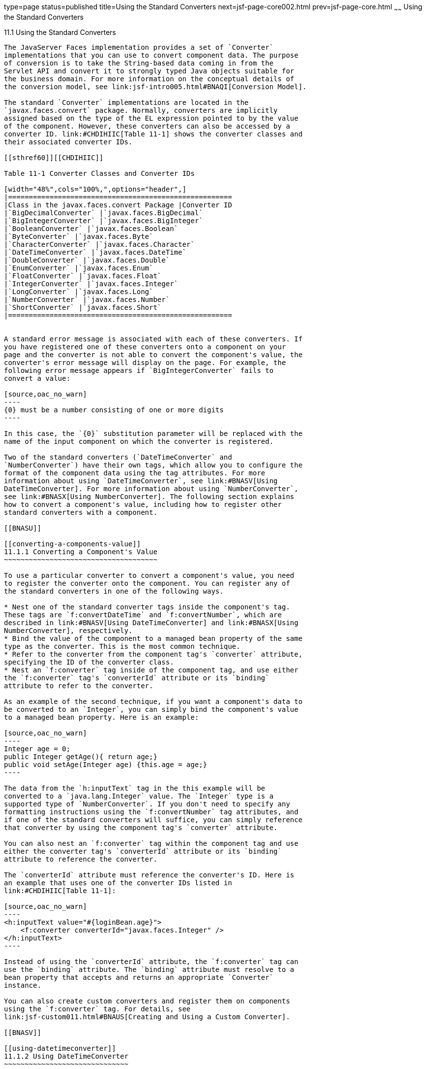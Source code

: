 type=page
status=published
title=Using the Standard Converters
next=jsf-page-core002.html
prev=jsf-page-core.html
~~~~~~
Using the Standard Converters
=============================

[[BNAST]]

[[using-the-standard-converters]]
11.1 Using the Standard Converters
----------------------------------

The JavaServer Faces implementation provides a set of `Converter`
implementations that you can use to convert component data. The purpose
of conversion is to take the String-based data coming in from the
Servlet API and convert it to strongly typed Java objects suitable for
the business domain. For more information on the conceptual details of
the conversion model, see link:jsf-intro005.html#BNAQI[Conversion Model].

The standard `Converter` implementations are located in the
`javax.faces.convert` package. Normally, converters are implicitly
assigned based on the type of the EL expression pointed to by the value
of the component. However, these converters can also be accessed by a
converter ID. link:#CHDIHIIC[Table 11-1] shows the converter classes and
their associated converter IDs.

[[sthref60]][[CHDIHIIC]]

Table 11-1 Converter Classes and Converter IDs

[width="48%",cols="100%,",options="header",]
|======================================================
|Class in the javax.faces.convert Package |Converter ID
|`BigDecimalConverter` |`javax.faces.BigDecimal`
|`BigIntegerConverter` |`javax.faces.BigInteger`
|`BooleanConverter` |`javax.faces.Boolean`
|`ByteConverter` |`javax.faces.Byte`
|`CharacterConverter` |`javax.faces.Character`
|`DateTimeConverter` |`javax.faces.DateTime`
|`DoubleConverter` |`javax.faces.Double`
|`EnumConverter` |`javax.faces.Enum`
|`FloatConverter` |`javax.faces.Float`
|`IntegerConverter` |`javax.faces.Integer`
|`LongConverter` |`javax.faces.Long`
|`NumberConverter` |`javax.faces.Number`
|`ShortConverter` |`javax.faces.Short`
|======================================================


A standard error message is associated with each of these converters. If
you have registered one of these converters onto a component on your
page and the converter is not able to convert the component's value, the
converter's error message will display on the page. For example, the
following error message appears if `BigIntegerConverter` fails to
convert a value:

[source,oac_no_warn]
----
{0} must be a number consisting of one or more digits
----

In this case, the `{0}` substitution parameter will be replaced with the
name of the input component on which the converter is registered.

Two of the standard converters (`DateTimeConverter` and
`NumberConverter`) have their own tags, which allow you to configure the
format of the component data using the tag attributes. For more
information about using `DateTimeConverter`, see link:#BNASV[Using
DateTimeConverter]. For more information about using `NumberConverter`,
see link:#BNASX[Using NumberConverter]. The following section explains
how to convert a component's value, including how to register other
standard converters with a component.

[[BNASU]]

[[converting-a-components-value]]
11.1.1 Converting a Component's Value
~~~~~~~~~~~~~~~~~~~~~~~~~~~~~~~~~~~~~

To use a particular converter to convert a component's value, you need
to register the converter onto the component. You can register any of
the standard converters in one of the following ways.

* Nest one of the standard converter tags inside the component's tag.
These tags are `f:convertDateTime` and `f:convertNumber`, which are
described in link:#BNASV[Using DateTimeConverter] and link:#BNASX[Using
NumberConverter], respectively.
* Bind the value of the component to a managed bean property of the same
type as the converter. This is the most common technique.
* Refer to the converter from the component tag's `converter` attribute,
specifying the ID of the converter class.
* Nest an `f:converter` tag inside of the component tag, and use either
the `f:converter` tag's `converterId` attribute or its `binding`
attribute to refer to the converter.

As an example of the second technique, if you want a component's data to
be converted to an `Integer`, you can simply bind the component's value
to a managed bean property. Here is an example:

[source,oac_no_warn]
----
Integer age = 0;
public Integer getAge(){ return age;}
public void setAge(Integer age) {this.age = age;}
----

The data from the `h:inputText` tag in the this example will be
converted to a `java.lang.Integer` value. The `Integer` type is a
supported type of `NumberConverter`. If you don't need to specify any
formatting instructions using the `f:convertNumber` tag attributes, and
if one of the standard converters will suffice, you can simply reference
that converter by using the component tag's `converter` attribute.

You can also nest an `f:converter` tag within the component tag and use
either the converter tag's `converterId` attribute or its `binding`
attribute to reference the converter.

The `converterId` attribute must reference the converter's ID. Here is
an example that uses one of the converter IDs listed in
link:#CHDIHIIC[Table 11-1]:

[source,oac_no_warn]
----
<h:inputText value="#{loginBean.age}">
    <f:converter converterId="javax.faces.Integer" />
</h:inputText>
----

Instead of using the `converterId` attribute, the `f:converter` tag can
use the `binding` attribute. The `binding` attribute must resolve to a
bean property that accepts and returns an appropriate `Converter`
instance.

You can also create custom converters and register them on components
using the `f:converter` tag. For details, see
link:jsf-custom011.html#BNAUS[Creating and Using a Custom Converter].

[[BNASV]]

[[using-datetimeconverter]]
11.1.2 Using DateTimeConverter
~~~~~~~~~~~~~~~~~~~~~~~~~~~~~~

You can convert a component's data to a `java.util.Date` by nesting the
`convertDateTime` tag inside the component tag. The `convertDateTime`
tag has several attributes that allow you to specify the format and type
of the data. link:#BNASW[Table 11-2] lists the attributes.

Here is a simple example of a `convertDateTime` tag:

[source,oac_no_warn]
----
<h:outputText value="#{cashierBean.shipDate}">
    <f:convertDateTime type="date" dateStyle="full" />
</h:outputText>
----

When binding the `DateTimeConverter` to a component, ensure that the
managed bean property to which the component is bound is of type
`java.util.Date`. In the preceding example, `cashierBean.shipDate` must
be of type `java.util.Date`.

The example tag can display the following output:

[source,oac_no_warn]
----
Saturday, September 21, 2013
----

You can also display the same date and time by using the following tag
in which the date format is specified:

[source,oac_no_warn]
----
<h:outputText value="#{cashierBean.shipDate}">
    <f:convertDateTime pattern="EEEEEEEE, MMM dd, yyyy" />
</h:outputText>
----

If you want to display the example date in Spanish, you can use the
`locale` attribute:

[source,oac_no_warn]
----
<h:outputText value="#{cashierBean.shipDate}">
    <f:convertDateTime dateStyle="full"
                       locale="es"
                       timeStyle="long" type="both" />
</h:outputText>
----

This tag would display the following output:

[source,oac_no_warn]
----
jueves 24 de octubre de 2013 15:07:04 GMT
----

Refer to the "Customizing Formats" lesson of the Java Tutorial at
`http://docs.oracle.com/javase/tutorial/i18n/format/simpleDateFormat.html`
for more information on how to format the output using the `pattern`
attribute of the `convertDateTime` tag.

[[sthref61]][[BNASW]]

Table 11-2 Attributes for the f:convertDateTime Tag

[width="36%",cols="37%,63%,",options="header",]
|=======================================================================
|Attribute |Type |Description
|`binding` |`DateTimeConverter` |Used to bind a converter to a managed
bean property.

|`dateStyle` |`String` |Defines the format, as specified by
`java.text.DateFormat`, of a date or the date part of a `date` string.
Applied only if `type` is `date` or `both` and if `pattern` is not
defined. Valid values: `default`, `short`, `medium`, `long`, and `full`.
If no value is specified, `default` is used.

|`for` |`String` |Used with composite components. Refers to one of the
objects within the composite component inside which this tag is nested.

|`locale` |`String` or `Locale` |`Locale` whose predefined styles for
dates and times are used during formatting or parsing. If not specified,
the `Locale` returned by `FacesContext.getLocale` will be used.

|`pattern` |`String` |Custom formatting pattern that determines how the
date/time string should be formatted and parsed. If this attribute is
specified, `dateStyle`, `timeStyle`, and `type` attributes are ignored.

|`timeStyle` |`String` |Defines the format, as specified by
`java.text.DateFormat`, of a `time` or the time part of a `date` string.
Applied only if `type` is time and `pattern` is not defined. Valid
values: `default`, `short`, `medium`, `long`, and `full`. If no value is
specified, `default` is used.

|`timeZone` |`String` or `TimeZone` |Time zone in which to interpret any
time information in the `date` string.

|`type` |`String` |Specifies whether the string value will contain a
date, a time, or both. Valid values are `date`, `time`, or `both`. If no
value is specified, `date` is used.
|=======================================================================


[[BNASX]]

[[using-numberconverter]]
11.1.3 Using NumberConverter
~~~~~~~~~~~~~~~~~~~~~~~~~~~~

You can convert a component's data to a `java.lang.Number` by nesting
the `convertNumber` tag inside the component tag. The `convertNumber`
tag has several attributes that allow you to specify the format and type
of the data. link:#BNASY[Table 11-3] lists the attributes.

The following example uses a `convertNumber` tag to display the total
prices of the contents of a shopping cart:

[source,oac_no_warn]
----
<h:outputText value="#{cart.total}">
    <f:convertNumber currencySymbol="$" type="currency"/>
</h:outputText>
----

When binding the `NumberConverter` to a component, ensure that the
managed bean property to which the component is bound is of a primitive
type or has a type of `java.lang.Number`. In the preceding example,
`cart.total` is of type `double`.

Here is an example of a number that this tag can display:

[source,oac_no_warn]
----
$934
----

This result can also be displayed by using the following tag in which
the currency pattern is specified:

[source,oac_no_warn]
----
<h:outputText id="cartTotal" value="#{cart.total}">
    <f:convertNumber pattern="$####" />
</h:outputText>
----

See the "Customizing Formats" lesson of the Java Tutorial at
`http://docs.oracle.com/javase/tutorial/i18n/format/decimalFormat.html`
for more information on how to format the output by using the `pattern`
attribute of the `convertNumber` tag.

[[sthref62]][[BNASY]]

Table 11-3 Attributes for the f:convertNumber Tag

[width="46%",cols="55%,45%,",options="header",]
|=======================================================================
|Attribute |Type |Description
|`binding` |`NumberConverter` |Used to bind a converter to a managed
bean property.

|`currencyCode` |`String` |ISO 4217 currency code, used only when
formatting currencies.

|`currencySymbol` |`String` |Currency symbol, applied only when
formatting currencies.

|`for` |`String` |Used with composite components. Refers to one of the
objects within the composite component inside which this tag is nested.

|`groupingUsed` |`Boolean` |Specifies whether formatted output contains
grouping separators.

|`integerOnly` |`Boolean` |Specifies whether only the integer part of
the value will be parsed.

|`locale` |`String` or `Locale` |`Locale` whose number styles are used
to format or parse data.

|`maxFractionDigits` |`int` |Maximum number of digits formatted in the
fractional part of the output.

|`maxIntegerDigits` |`int` |Maximum number of digits formatted in the
integer part of the output.

|`minFractionDigits` |`int` |Minimum number of digits formatted in the
fractional part of the output.

|`minIntegerDigits` |`int` |Minimum number of digits formatted in the
integer part of the output.

|`pattern` |`String` |Custom formatting pattern that determines how the
number string is formatted and parsed.

|`type` |`String` |Specifies whether the string value is parsed and
formatted as a `number`, `currency`, or `percentage`. If not specified,
`number` is used.
|=======================================================================




